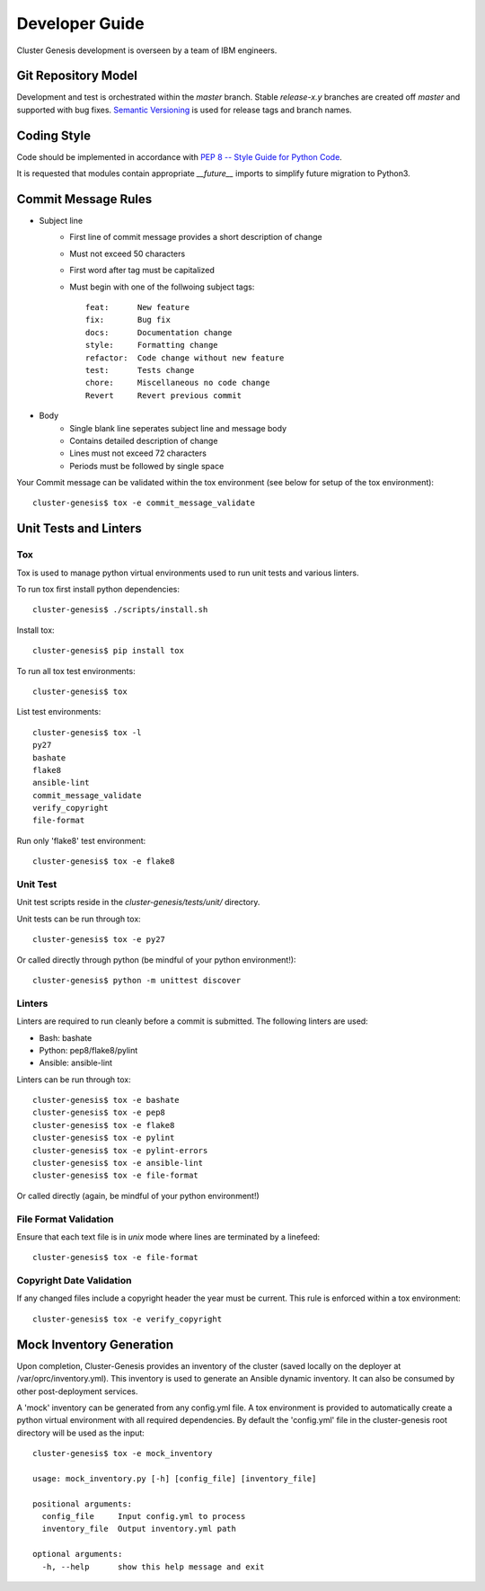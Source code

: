 .. _developerguide:

Developer Guide
===============

Cluster Genesis development is overseen by a team of IBM engineers.

Git Repository Model
--------------------

Development and test is orchestrated within the  *master* branch. Stable
*release-x.y* branches are created off *master* and supported with bug fixes.
`Semantic Versioning <http://semver.org/>`_ is used for release tags and branch
names.

Coding Style
------------

Code should be implemented in accordance with
`PEP 8 -- Style Guide for Python Code <https://www.python.org/dev/peps/pep-0008/>`_.

It is requested that modules contain appropriate *__future__* imports to simplify
future migration to Python3.

Commit Message Rules
--------------------

- Subject line
    - First line of commit message provides a short description of change
    - Must not exceed 50 characters
    - First word after tag must be capitalized
    - Must begin with one of the follwoing subject tags::

        feat:      New feature
        fix:       Bug fix
        docs:      Documentation change
        style:     Formatting change
        refactor:  Code change without new feature
        test:      Tests change
        chore:     Miscellaneous no code change
        Revert     Revert previous commit

- Body
    - Single blank line seperates subject line and message body
    - Contains detailed description of change
    - Lines must not exceed 72 characters
    - Periods must be followed by single space

Your Commit message can be validated within the tox environment
(see below for setup of the tox environment)::

    cluster-genesis$ tox -e commit_message_validate

Unit Tests and Linters
----------------------

Tox
~~~

Tox is used to manage python virtual environments used to run unit tests and
various linters.

To run tox first install python dependencies::

    cluster-genesis$ ./scripts/install.sh

Install tox::

    cluster-genesis$ pip install tox

To run all tox test environments::

    cluster-genesis$ tox

List test environments::

    cluster-genesis$ tox -l
    py27
    bashate
    flake8
    ansible-lint
    commit_message_validate
    verify_copyright
    file-format

Run only 'flake8' test environment::

    cluster-genesis$ tox -e flake8

Unit Test
~~~~~~~~~

Unit test scripts reside in the `cluster-genesis/tests/unit/` directory.

Unit tests can be run through tox::

    cluster-genesis$ tox -e py27

Or called directly through python (be mindful of your python environment!)::

    cluster-genesis$ python -m unittest discover

Linters
~~~~~~~

Linters are required to run cleanly before a commit is submitted. The following
linters are used:

- Bash: bashate
- Python: pep8/flake8/pylint
- Ansible: ansible-lint

Linters can be run through tox::

    cluster-genesis$ tox -e bashate
    cluster-genesis$ tox -e pep8
    cluster-genesis$ tox -e flake8
    cluster-genesis$ tox -e pylint
    cluster-genesis$ tox -e pylint-errors
    cluster-genesis$ tox -e ansible-lint
    cluster-genesis$ tox -e file-format

Or called directly (again, be mindful of your python environment!)

File Format Validation
~~~~~~~~~~~~~~~~~~~~~~

Ensure that each text file is in *unix* mode where lines are terminated by a
linefeed::

    cluster-genesis$ tox -e file-format

Copyright Date Validation
~~~~~~~~~~~~~~~~~~~~~~~~~

If any changed files include a copyright header the year must be current. This
rule is enforced within a tox environment::

    cluster-genesis$ tox -e verify_copyright

Mock Inventory Generation
-------------------------

Upon completion, Cluster-Genesis provides an inventory of the cluster (saved
locally on the deployer at /var/oprc/inventory.yml). This inventory is used to
generate an Ansible dynamic inventory. It can also be consumed by other
post-deployment services.

A 'mock' inventory can be generated from any config.yml file. A tox environment
is provided to automatically create a python virtual environment with all
required dependencies. By default the 'config.yml' file in the cluster-genesis
root directory will be used as the input::

    cluster-genesis$ tox -e mock_inventory

    usage: mock_inventory.py [-h] [config_file] [inventory_file]

    positional arguments:
      config_file     Input config.yml to process
      inventory_file  Output inventory.yml path

    optional arguments:
      -h, --help      show this help message and exit
